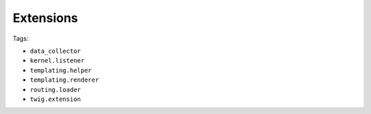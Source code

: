 Extensions
==========

Tags:

* ``data_collector``
* ``kernel.listener``
* ``templating.helper``
* ``templating.renderer``
* ``routing.loader``
* ``twig.extension``

.. include-ref:: templating_helper_tag

.. include-ref:: twig_extension_tag

.. include-ref:: kernel_listener_tag

.. include-ref:: data_collector_tag

.. include-ref:: templating_engine_tag

.. include-ref:: routing_loader_tag
